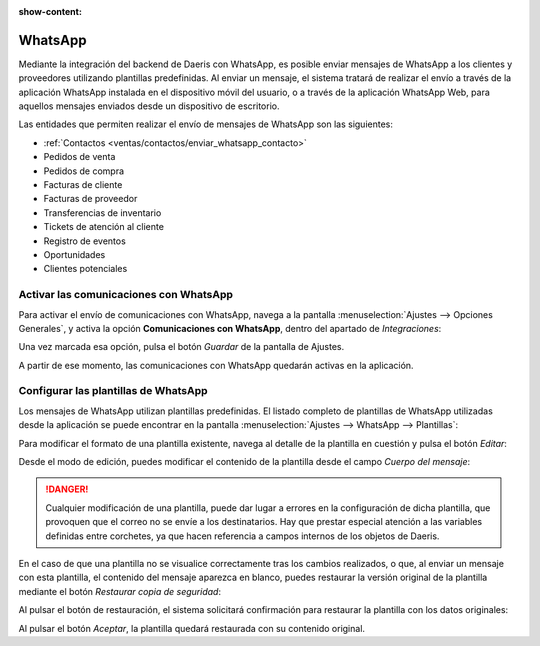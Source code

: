 :show-content:

========
WhatsApp
========

Mediante la integración del backend de Daeris con WhatsApp, es posible enviar mensajes de WhatsApp a los clientes y
proveedores utilizando plantillas predefinidas. Al enviar un mensaje, el sistema tratará de realizar el envío a través
de la aplicación WhatsApp instalada en el dispositivo móvil del usuario, o a través de la aplicación WhatsApp Web, para
aquellos mensajes enviados desde un dispositivo de escritorio.

Las entidades que permiten realizar el envío de mensajes de WhatsApp son las siguientes:

-  :ref:`Contactos <ventas/contactos/enviar_whatsapp_contacto>`

-  Pedidos de venta

-  Pedidos de compra

-  Facturas de cliente

-  Facturas de proveedor

-  Transferencias de inventario

-  Tickets de atención al cliente

-  Registro de eventos

-  Oportunidades

-  Clientes potenciales


Activar las comunicaciones con WhatsApp
=======================================

Para activar el envío de comunicaciones con WhatsApp, navega a la pantalla :menuselection:`Ajustes --> Opciones Generales`,
y activa la opción **Comunicaciones con WhatsApp**, dentro del apartado de *Integraciones*:

.. image:: whatsapp/comunicaciones-con-whatsapp.png
   :align: center
   :alt: Activar las comunicaciones con WhatsApp

Una vez marcada esa opción, pulsa el botón *Guardar* de la pantalla de Ajustes.

A partir de ese momento, las comunicaciones con WhatsApp quedarán activas en la aplicación.

Configurar las plantillas de WhatsApp
=====================================

Los mensajes de WhatsApp utilizan plantillas predefinidas. El listado completo de plantillas de WhatsApp utilizadas desde
la aplicación se puede encontrar en la pantalla :menuselection:`Ajustes --> WhatsApp --> Plantillas`:

.. image:: whatsapp/plantillas-whatsapp.png
   :align: center
   :alt: Plantillas de WhatsApp

Para modificar el formato de una plantilla existente, navega al detalle de la plantilla en cuestión y pulsa el botón *Editar*:

.. image:: whatsapp/editar-plantilla-whatsapp.png
   :align: center
   :alt: Editar plantilla de WhatsApp

Desde el modo de edición, puedes modificar el contenido de la plantilla desde el campo *Cuerpo del mensaje*:

.. image:: whatsapp/cuerpo-mensaje-plantilla.png
   :align: center
   :alt: Cuerpo del mensaje de la plantilla de WhatsApp

.. danger::
   Cualquier modificación de una plantilla, puede dar lugar a errores en la configuración de dicha plantilla, que provoquen
   que el correo no se envíe a los destinatarios. Hay que prestar especial atención a las variables definidas entre corchetes,
   ya que hacen referencia a campos internos de los objetos de Daeris.

En el caso de que una plantilla no se visualice correctamente tras los cambios realizados, o que, al enviar un mensaje
con esta plantilla, el contenido del mensaje aparezca en blanco, puedes restaurar la versión original de la plantilla
mediante el botón *Restaurar copia de seguridad*:

.. image:: whatsapp/restaurar-copia-seguridad.png
   :align: center
   :alt: Restaurar copia de seguridad de la plantilla de WhatsApp

Al pulsar el botón de restauración, el sistema solicitará confirmación para restaurar la plantilla con los datos originales:

.. image:: whatsapp/confirmar-restaurar-copia-seguridad.png
   :align: center
   :alt: Confirmación para restaurar copia de seguridad de la plantilla de WhatsApp

Al pulsar el botón *Aceptar*, la plantilla quedará restaurada con su contenido original.